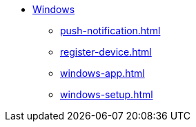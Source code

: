 * xref:index.adoc[Windows]
** xref:push-notification.adoc[]
** xref:register-device.adoc[]
** xref:windows-app.adoc[]
** xref:windows-setup.adoc[]

